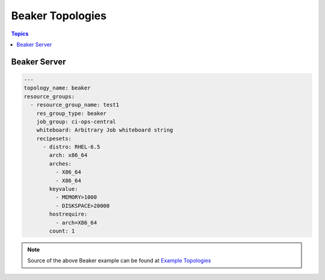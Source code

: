 Beaker Topologies
=================

.. contents:: Topics

.. _beaker_topologies:


Beaker Server
```````````````

.. code-block:: yaml

    ---
    topology_name: beaker
    resource_groups:
      - resource_group_name: test1
        res_group_type: beaker
        job_group: ci-ops-central
        whiteboard: Arbitrary Job whiteboard string
        recipesets:
          - distro: RHEL-6.5
            arch: x86_64
            arches:
              - X86_64
              - X86_64
            keyvalue:
              - MEMORY>1000
              - DISKSPACE>20000
            hostrequire:
              - arch=X86_64
            count: 1

.. note::

  Source of the above Beaker example can be found at `Example Topologies <https://github.com/CentOS-PaaS-SIG/linch-pin/tree/master/examples/topology>`_
